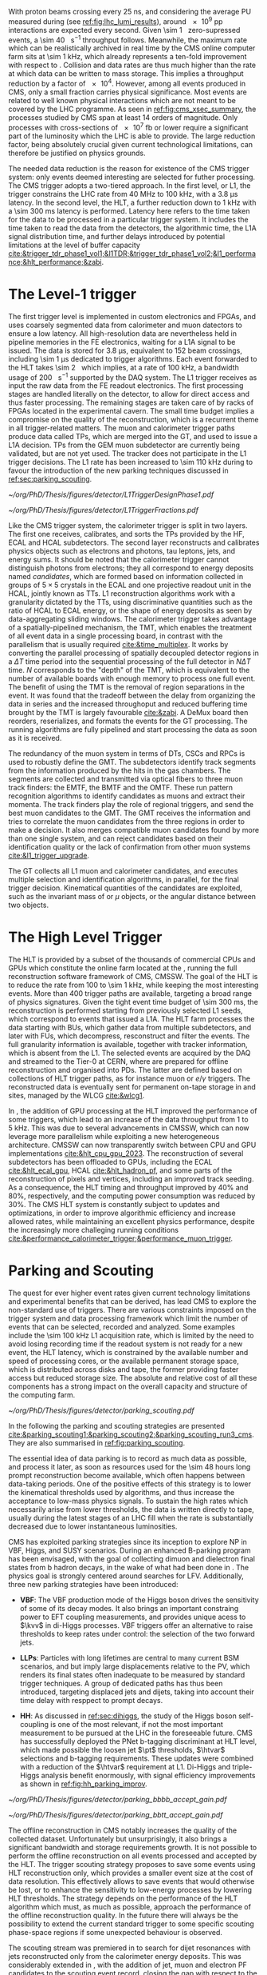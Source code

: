 :PROPERTIES:
:CUSTOM_ID: sec:cms_trigger_system
:END:

With proton beams crossing every \SI{25}{\nano\second}, and considering the average \ac{PU} measured during \phase{1} (see [[ref:fig:lhc_lumi_results]]), around \num{e9} \ac{pp} interactions are expected every second.
Given \SI{\sim 1}{\mega\bit} zero-supressed events, a \SI{\sim 40}{\tera\bit\per\second} throughput follows.
Meanwhile, the maximum rate which can be realistically archived in real time by the \ac{CMS} online computer farm sits at \SI{\sim 1}{\kilo\hertz}, which already represents a ten-fold improvement with respect to \run{1}.
Collision and data rates are thus much higher than the rate at which data can be written to mass storage.
This implies a throughput reduction by a factor of \num{e4}.
However, among all events produced in \ac{CMS}, only a small fraction carries physical significance.
Most events are related to well known physical interactions which are not meant to be covered by the \ac{LHC} programme.
As seen in [[ref:fig:cms_xsec_summary]], the processes studied by \ac{CMS} span at least \num{14} orders of magnitude.
Only processes with cross-sections of \SI{e7}{\femto\barn} or lower require a significant part of the luminosity which the \ac{LHC} is able to provide.
The large reduction factor, being absolutely crucial given current technological limitations, can therefore be justified on physics grounds.

The needed data reduction is the reason for existence of the \ac{CMS} trigger system: only events deemed interesting are selected for futher processing.
The \ac{CMS} trigger adopts a two-tiered approach.
In the first level, or \ac{L1}, the trigger constrains the \ac{LHC} rate from \SI{40}{\mega\hertz} to \SI{100}{\kilo\hertz}, with a \SI{3.8}{\micro\second} latency.
In the second level, the \ac{HLT}, a further reduction down to \SI{1}{\kilo\hertz} with a \SI{\sim 300}{\milli\second} latency is performed.
Latency here refers to the time taken for the data to be processed in a particular trigger system.
It includes the time taken to read the data from the detectors, the algorithmic time, the \ac{L1A} signal distribution time, and further delays introduced by potential limitations at the level of buffer capacity [[cite:&trigger_tdr_phase1_vol1;&l1TDR;&trigger_tdr_phase1_vol2;&l1_performance;&hlt_performance;&zabi]].

* The Level-1 trigger
:PROPERTIES:
:CUSTOM_ID: sec:l1
:END:


The first trigger level is implemented in custom electronics and \acp{FPGA}, and uses coarsely segmented data from calorimeter and muon datectors to ensure a low latency.
All high-resolution data are nevertheless held in pipeline memories in the \ac{FE} electronics, waiting for a \ac{L1A} signal to be issued.
The data is stored for \SI{3.8}{\micro\second}, equivalent to \num{152} beam crossings, including \SI{\sim 1}{\micro\second} dedicated to trigger algorithms.
Each event forwarded to the \ac{HLT} takes \SI{\sim 2}{\mega\byte} which implies, at a rate of \SI{100}{\kilo\hertz}, a bandwidth usage of \SI{200}{\giga\byte\per\second} supported by the \ac{DAQ} system.
The \ac{L1} trigger receives as input the raw data from the \ac{FE} readout electronics.
The first processing stages are handled literally on the detector, to allow for direct access and thus faster processing.
The remaining stages are taken care of by racks of \acp{FPGA} located in the experimental cavern.
The small time budget implies a compromise on the quality of the reconstruction, which is a recurrent theme in all trigger-related matters.
The muon and calorimeter trigger paths produce data called \acp{TP}, which are merged into the \ac{GT}, and used to issue a \ac{L1A} decision.
\Acp{TP} from the \ac{GEM} muon subdetector are currently being validated, but are not yet used.
The tracker does not participate in the \phase{1} \ac{L1} trigger decisions.
The \ac{L1} rate has been increased to \SI{\sim 110}{\kilo\hertz} during \run{3} to favour the introduction of the new parking techniques discussed in [[ref:sec:parking_scouting]].

#+NAME: fig:l1_trigger_design_phase1
#+CAPTION: (Left) Diagram of the \phase{1} \ac{CMS} \ac{L1} during \run{2}. No \ac{L1} tracking is present. \Acp{TP} are generated from the \ac{DT}, \ac{RPC} and \ac{CSC} muon systems and from the \ac{HF}, \ac{ECAL} and \ac{HBHE} calorimetric subdetectors (where the latter refers to the \ac{HCAL}). The two separate paths are merged into the \ac{GT}, which make a \ac{L1A} decision on whether each particular event should be kept. \Acp{TP} from \acp{GEM} are currently being validated, but are not yet used. (Right) Fractions of the \SI{100}{\kilo\hertz} rate allocation for single- and multi-object triggers and cross triggers in a typical \ac{CMS} physics menu during \run{2}. Adapted from [[cite:&l1_performance]]. 
#+BEGIN_figure
#+ATTR_LATEX: :width .4\textwidth :center
[[~/org/PhD/Thesis/figures/detector/L1TriggerDesignPhase1.pdf]]
#+ATTR_LATEX: :width .6\textwidth :center
[[~/org/PhD/Thesis/figures/detector/L1TriggerFractions.pdf]]
#+END_figure

\myparagraph{Calorimeter Trigger}

\noindent Like the \ac{CMS} trigger system, the calorimeter trigger is split in two layers.
The first one receives, calibrates, and sorts the \acp{TP} provided by the \ac{HF}, \ac{ECAL} and \ac{HCAL} subdetectors.
The second layer reconstructs and calibrates physics objects such as electrons and photons, tau leptons, jets, and energy sums.
It should be noted that the calorimeter trigger cannot distinguish photons from electrons; they all correspond to energy deposits named /candidates/, which are formed based on information collected in groups of $5\times5$ crystals in the \ac{ECAL} and one projective readout unit in the \ac{HCAL}, jointly known as \acp{TT}.
\ac{L1} reconstruction algorithms work with a granularity dictated by the \acp{TT}, using discriminative quantities such as the ratio of \ac{HCAL} to \ac{ECAL} energy, or the shape of energy deposits as seen by data-aggregating sliding windows.
The calorimeter trigger takes advantage of a spatially-pipelined mechanism, the \ac{TMT}, which enables the treatment of all event data in a single processing board, in contrast with the parallelism that is usually required [[cite:&time_multiplex]].
It works by converting the parallel processing of spatially decoupled detector regions in a $\Delta T$ time period into the sequential processing of the full detector in $N\Delta T$ time.
$N$ corresponds to the "depth" of the \ac{TMT}, which is equivalent to the number of available boards with enough memory to process one full event.
The benefit of using the \ac{TMT} is the removal of region separations in the event.
It was found that the tradeoff between the delay from organizing the data in series and the increased throughoput and reduced buffering time brought by the \ac{TMT} is largely favourable [[cite:&zabi]].
A \ac{DeMux} board then reorders, reserializes, and formats the events for the \ac{GT} processing.
The running algorithms are fully pipelined and start processing the data as soon as it is received.

\myparagraph{Muon Trigger}

\noindent The redundancy of the muon system in terms of \acp{DT}, \acp{CSC} and \acp{RPC} is used to robustly define the \ac{GMT}.
The subdetectors identify track segments from the information produced by the hits in the gas chambers.
The segments are collected and transmitted via optical fibers to three muon track finders: the \ac{EMTF}, the \ac{BMTF} and the \ac{OMTF}.
These run pattern recognition algorithms to identify candidates as muons and extract their momenta.
The track finders play the role of regional triggers, and send the best muon candidates to the \ac{GMT}.
The \ac{GMT} receives the information and tries to correlate the muon candidates from the three regions in order to make a decision.
It also merges compatible muon candidates found by more than one single system, and can reject candidates based on their identification quality or the lack of confirmation from other muon systems [[cite:&l1_trigger_upgrade]].

\myparagraph{Global Trigger}

\noindent The \ac{GT} collects all \ac{L1} muon and calorimeter candidates, and executes multiple selection and identification algorithms, in parallel, for the final trigger decision.
Kinematical quantities of the candidates are exploited, such as the invariant mass of \egamma{} or $\mu$ objects, or the angular distance between two objects.

* The High Level Trigger
:PROPERTIES:
:CUSTOM_ID: sec:hlt
:END:

The HLT is provided by a subset of the thousands of commercial \acp{CPU} and \acp{GPU} which constitute the online farm located at the \ip{5}, running the full reconstruction software framework of \ac{CMS}, \ac{CMSSW}.
The goal of the \ac{HLT} is to reduce the rate from \num{100} to \SI{\sim 1}{\kilo\hertz}, while keeping the most interesting events.
More than \num{400} trigger paths are available, targeting a broad range of physics signatures.
Given the tight event time budget of \SI{\sim 300}{\milli\second}, the reconstruction is performed starting from previously selected \ac{L1} seeds, which correspond to events that issued a \ac{L1A}.
The \ac{HLT} farm processes the data starting with \acp{BU}, which gather data from multiple subdetectors, and later with \acp{FU}, which decompress, resconstruct and filter the events.
The full granularity information is available, together with tracker information, which is absent from the \ac{L1}.
The selected events are acquired by the \ac{DAQ} and streamed to the Tier-0 at CERN, where are prepared for offline reconstruction and organised into \acp{PD}.
The latter are defined based on collections of \ac{HLT} trigger paths, as for instance muon or $e/\gamma$ triggers.
The reconstructed data is eventually sent for permanent on-tape storage in \tier{0} and \tier{1} sites, managed by the \ac{WLCG} [[cite:&wlcg1]].

In \run{3}, the addition of \ac{GPU} processing at the \ac{HLT} improved the performance of some triggers, which lead to an increase of the data throughput from \num{1} to \SI{5}{\kilo\hertz}.
This was due to several advancements in \ac{CMSSW}, which can now leverage more parallelism while exploiting a new heterogeneous architecture.
\Ac{CMSSW} can now transparently switch between \ac{CPU} and \ac{GPU} implementations [[cite:&hlt_cpu_gpu_2023]].
The reconstruction of several subdetectors has been offloaded to \acp{GPU}, including the \ac{ECAL} [[cite:&hlt_ecal_gpu]], \ac{HCAL} [[cite:&hlt_hadron_pf]], and some parts of the reconstruction of pixels and vertices, including an improved track seeding.
As a consequence, the \ac{HLT} timing and throughput improved by 40% and 80%, respectively, and the computing power consumption was reduced by 30%.
The \ac{CMS} \ac{HLT} system is constantly subject to updates and optimizations, in order to improve algorithmic efficiency and increase allowed rates, while maintaining an excellent physics performance, despite the increasingly more challeging running conditions [[cite:&performance_calorimeter_trigger;&performance_muon_trigger]].

* Parking and Scouting
:PROPERTIES:
:CUSTOM_ID: sec:parking_scouting
:END:

The quest for ever higher event rates given current technology limitations and experimental benefits that can be derived, has lead \ac{CMS} to explore the non-standard use of triggers.
There are various constraints imposed on the trigger system and data processing framework which limit the number of events that can be selected, recorded and analyzed.
Some examples include the \SI{\sim 100}{\kilo\hertz} \ac{L1} acquisition rate, which is limited by the need to avoid losing recording time if the readout system is not ready for a new event, the \ac{HLT} latency, which is constrained by the available number and speed of processing cores, or the available permanent storage space, which is distributed across disks and tape, the former providing faster access but reduced storage size.
The absolute and relative cost of all these components has a strong impact on the overall capacity and structure of the computing farm.

#+NAME: fig:parking_scouting
#+CAPTION: A schematic view of the typical \run{2} data flow during 2018, showing the data acquisition strategy with scouting and parking data streams, along with the standard data stream. A value of $\mathcal{L}_{\text{inst}} = 1.2 \times 10^{34}\,\si{\cm\squared\per\second}$ over a typical 2018 fill, corresponding to an average pileup of \num{38}, is considered. The average collision rate lies below the \SI{40}{\mega\hertz} frequency due to occasional but required gaps between consecutive bunch trains. The parking and scouting data streams have been significantly extended during \run{3}. Taken from [[cite:&parking_scouting1]].
#+BEGIN_figure
#+ATTR_LATEX: :width 1.\textwidth :center
[[~/org/PhD/Thesis/figures/detector/parking_scouting.pdf]]
#+END_figure

In the following the parking and scouting strategies are presented [[cite:&parking_scouting1;&parking_scouting2;&parking_scouting_run3_cms]].
They are also summarised in [[ref:fig:parking_scouting]].

\myparagraph{Parking}

\noindent The essential idea of data parking is to record as much data as possible, and process it later, as soon as resources used for the \num{\sim 48} hours long prompt reconstruction become available, which often happens between data-taking periods.
One of the positive effects of this strategy is to lower the kinematical thresholds used by algorithms, and thus increase the acceptance to low-mass physics signals.
To sustain the high rates which necessarily arise from lower thresholds, the data is written directly to tape, usually during the latest stages of an \ac{LHC} fill when the rate is substantially decreased due to lower instantaneous luminosities.

\ac{CMS} has exploited parking strategies since its inception to explore \ac{NP} in \ac{VBF}, Higgs, \bphys{} and \ac{SUSY} scenarios.
During \run{3} an enhanced B-parking program has been envisaged, with the goal of collecting dimuon and dielectron final states from b hadron decays, in the wake of what had been done in \run{2}.
The physics goal is strongly centered around searches for \ac{LFV}.
Additionally, three new parking strategies have been introduced:

+ *VBF*: The VBF production mode of the Higgs boson drives the sensitivity of some of its decay modes. It also brings an important constraing power to \ac{EFT} coupling measurements, and provides unique acess to $\kvv$ in di-Higgs processes. \Ac{VBF} triggers offer an alternative to raise thresholds to keep rates under control: the selection of the two forward jets.

+ *\acp{LLP}*: Particles with long lifetimes are central to many current \ac{BSM} scenarios, and but imply large displacements relative to the \ac{PV}, which renders its final states often inadequate to be measured by standard trigger techniques. A group of dedicated paths has thus been introduced, targeting displaced jets and dijets, taking into account their time delay with resppect to prompt decays.

+ *HH*: As discussed in [[ref:sec:dihiggs]], the study of the Higgs boson self-coupling is one of the most relevant, if not the most important measurement to be pursued at the \ac{LHC} in the foreseeable future. \ac{CMS} has successfully deployed the \ac{PNet} b-tagging discriminant at \ac{HLT} level, which made possible the loosen jet $\pt$ thresholds, $\htvar$ selections and b-tagging requirements. These updates were combined with a reduction of the $\htvar$ requirement at \ac{L1}. Di-Higgs and triple-Higgs analysis benefit enormously, with signal efficiency improvements as shown in [[ref:fig:hh_parking_improv]].

#+NAME: fig:hh_parking_improv
#+CAPTION: Trigger efficiencies as a function of the invariant di-Higgs mass $\mhh$ for simulated \hhbbbb{}  samples considering the full \run{2}, 2022 and 2023 data-taking periods (left) and for \hhbbtt{} in 2023 only (right). $\kl=1$ is used for both figures. Very significant efficiency increases are also observed in the \hhhbbbbbb{} and \hhhbbbbtt{} analysis. Taken from [[cite:&parking_hh_twiki]]; also available in [[cite:&parking_scouting_run3_cms]].
#+BEGIN_figure
#+ATTR_LATEX: :width .5\textwidth :center
[[~/org/PhD/Thesis/figures/detector/parking_bbbb_accept_gain.pdf]]
#+ATTR_LATEX: :width .5\textwidth :center
[[~/org/PhD/Thesis/figures/detector/parking_bbtt_accept_gain.pdf]]
#+END_figure

\myparagraph{Scouting}

\noindent The offline reconstruction in \ac{CMS} notably increases the quality of the collected dataset.
Unfortunately but unsurprisingly, it also brings a significant bandwidth and storage requirements growth.
It is not possible to perform the offline reconstruction on all events processed and accepted by the \ac{HLT}.
The trigger scouting strategy proposes to save some events using \ac{HLT} reconstruction only, which provides a smaller event size at the cost of data resolution.
This effectively allows to save events that would otherwise be lost, or to enhance the sensitivity to low-energy processes by lowering \ac{HLT} thresholds.
The strategy depends on the performance of the \ac{HLT} algorithm which must, as much as possible, approach the performance of the offline reconstruction quality.
In the future there will always be the possibility to extend the current standard trigger to some specific scouting phase-space regions if some unexpected behaviour is observed.

The scouting stream was premiered in \run{1} to search for dijet resonances with jets reconstructed only from the calorimeter energy deposits.
This was considerably extended in \run{2}, with the addition of jet, muon and electron \ac{PF} candidates to the scouting event record, closing the gap with respect to the standard \ac{CMS} data.
As an example, studies of \ac{BSM} low-mass dimuon resonances were able to reach a threshold close to twice the muon mass [[cite:&dimuon_low_trigger]].
The scouting stream in the on-going \run{3} has strongly benefitted from the inclusion of \ac{GPU} processors and related software infrastructure at \ac{HLT} level [[cite:&patatrack]].
The data-scouting bandwidth is currently \SI{\sim 30}{\kilo\hertz}, ten times higher than the standard data stream.
This implies the exploration of lower kinematic thresholds, with the increase in physics sensitivity that results.
There are plans to extend the scouting strategy to \ac{L1}, as will be discussed in [[#sec:phase2_trigger_system]].

